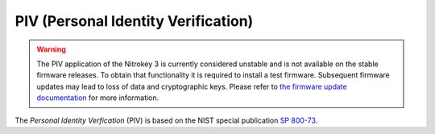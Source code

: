 PIV (Personal Identity Verification)
====================================

.. warning::
   The PIV application of the Nitrokey 3 is currently considered unstable and is not available on the stable firmware releases.
   To obtain that functionality it is required to install a test firmware.
   Subsequent firmware updates may lead to loss of data and cryptographic keys.
   Please refer to `the firmware update documentation <firmware-update.html#firmware-release-types>`__ for more information.

The *Personal Identity Verfication* (PIV) is based on the NIST special publication `SP 800-73 <https://nvlpubs.nist.gov/nistpubs/SpecialPublications/NIST.SP.800-73-4.pdf>`__.
